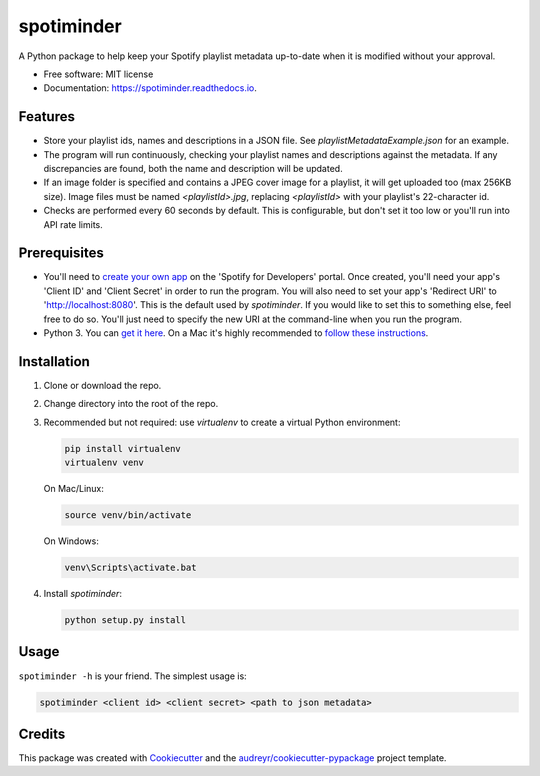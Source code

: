 ===========
spotiminder
===========


.. image:: https://img.shields.io/pypi/v/spotiminder.svg
        :target: https://pypi.python.org/pypi/spotiminder

.. image:: https://img.shields.io/travis/willdinkel/spotiminder.svg
        :target: https://travis-ci.com/willdinkel/spotiminder

.. image:: https://readthedocs.org/projects/spotiminder/badge/?version=latest
        :target: https://spotiminder.readthedocs.io/en/latest/?version=latest
        :alt: Documentation Status




A Python package to help keep your Spotify playlist metadata up-to-date when it is modified without your approval.


* Free software: MIT license
* Documentation: https://spotiminder.readthedocs.io.


Features
--------

* Store your playlist ids, names and descriptions in a JSON file. See *playlistMetadataExample.json* for an example.
* The program will run continuously, checking your playlist names and descriptions against the metadata. If any discrepancies are found, both the name and description will be updated.
* If an image folder is specified and contains a JPEG cover image for a playlist, it will get uploaded too (max 256KB size). Image files must be named *<playlistId>.jpg*, replacing *<playlistId>* with your playlist's 22-character id.
* Checks are performed every 60 seconds by default. This is configurable, but don't set it too low or you'll run into API rate limits.

Prerequisites
-------------

* You'll need to `create your own app`_ on the 'Spotify for Developers' portal. Once created, you'll need your app's 'Client ID' and 'Client Secret' in order to run the program. You will also need to set your app's 'Redirect URI' to 'http://localhost:8080'. This is the default used by *spotiminder*. If you would like to set this to something else, feel free to do so. You'll just need to specify the new URI at the command-line when you run the program.
* Python 3. You can `get it here`_. On a Mac it's highly recommended to `follow these instructions`_.

.. _`create your own app`: https://developer.spotify.com/dashboard/applications
.. _`get it here`: https://www.python.org/downloads/
.. _`follow these instructions`: https://opensource.com/article/19/5/python-3-default-mac

Installation
------------

#. Clone or download the repo.
#. Change directory into the root of the repo.
#. Recommended but not required: use *virtualenv* to create a virtual Python environment:

   .. code-block::

      pip install virtualenv
      virtualenv venv

   On Mac/Linux:

   .. code-block::

      source venv/bin/activate

   On Windows:

   .. code-block::

      venv\Scripts\activate.bat

#. Install *spotiminder*:

   .. code-block::

      python setup.py install

Usage
-----

``spotiminder -h`` is your friend. The simplest usage is:

.. code-block::

  spotiminder <client id> <client secret> <path to json metadata>

Credits
-------

This package was created with Cookiecutter_ and the `audreyr/cookiecutter-pypackage`_ project template.

.. _Cookiecutter: https://github.com/audreyr/cookiecutter
.. _`audreyr/cookiecutter-pypackage`: https://github.com/audreyr/cookiecutter-pypackage

